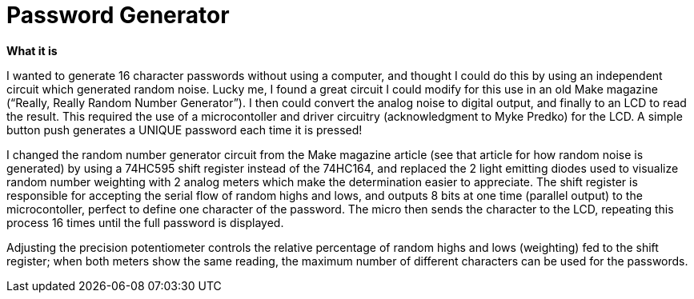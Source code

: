 
# Password Generator

*What it is*

I wanted to generate 16 character passwords without using a computer, and thought I could do this by using an independent circuit which generated random noise. Lucky me, I found a great circuit I could modify for this use in an old Make magazine (“Really, Really Random Number Generator”). I then could convert the analog noise to digital output, and finally to an LCD to read the result. This required the use of a microcontoller and driver circuitry (acknowledgment to Myke Predko) for the LCD. A simple button push generates a UNIQUE password each time it is pressed! 

I changed the random number generator circuit from the Make magazine article (see that article for how random noise is generated) by using a 74HC595 shift register instead of the 74HC164, and replaced the 2 light emitting diodes used to visualize random number weighting with 2 analog meters which make the determination easier to appreciate. The shift register is responsible for accepting the serial flow of random highs and lows, and outputs 8 bits at one time (parallel output) to the microcontoller, perfect to define one character of the password. The micro then sends the character to the LCD, repeating this process 16 times until the full password is displayed. 

Adjusting the precision potentiometer controls the relative percentage of random highs and lows (weighting) fed to the shift register; when both meters show the same reading, the maximum number of different characters can be used for the passwords. 
